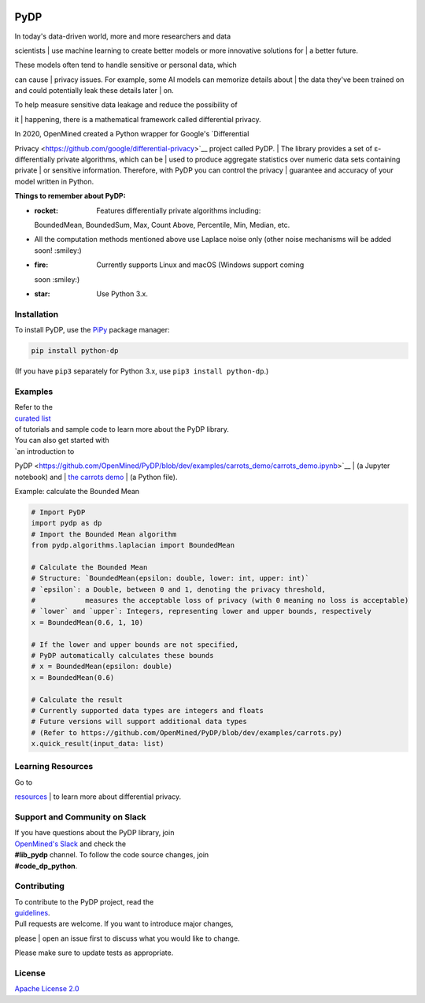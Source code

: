 | |Tests|
| |Version|
| |License|

PyDP
====

| In today's data-driven world, more and more researchers and data
scientists
| use machine learning to create better models or more innovative
solutions for
| a better future.

| These models often tend to handle sensitive or personal data, which
can cause
| privacy issues. For example, some AI models can memorize details about
| the data they've been trained on and could potentially leak these
details later
| on.

| To help measure sensitive data leakage and reduce the possibility of
it
| happening, there is a mathematical framework called differential
privacy.

| In 2020, OpenMined created a Python wrapper for Google's `Differential
Privacy <https://github.com/google/differential-privacy>`__ project
called PyDP.
| The library provides a set of ε-differentially private algorithms,
which can be
| used to produce aggregate statistics over numeric data sets containing
private
| or sensitive information. Therefore, with PyDP you can control the
privacy
| guarantee and accuracy of your model written in Python.

**Things to remember about PyDP:**

-  :rocket: Features differentially private algorithms including:
   BoundedMean,
   BoundedSum, Max, Count Above, Percentile, Min, Median, etc.
-  All the computation methods mentioned above use Laplace noise only
   (other
   noise mechanisms will be added soon! :smiley:)
-  :fire: Currently supports Linux and macOS (Windows support coming
   soon
   :smiley:)
-  :star: Use Python 3.x.

Installation
------------

To install PyDP, use the `PiPy <https://pip.pypa.io/en/stable/>`__
package manager:

.. code:: bash

    pip install python-dp

(If you have ``pip3`` separately for Python 3.x, use
``pip3 install python-dp``.)

Examples
--------

| Refer to the
| `curated list <https://github.com/OpenMined/PyDP/tree/dev/examples>`__
| of tutorials and sample code to learn more about the PyDP library.

| You can also get started with
| `an introduction to
PyDP <https://github.com/OpenMined/PyDP/blob/dev/examples/carrots_demo/carrots_demo.ipynb>`__
| (a Jupyter notebook) and
| `the carrots
demo <https://github.com/OpenMined/PyDP/blob/dev/examples/carrots_demo/carrots.py>`__
| (a Python file).

Example: calculate the Bounded Mean

.. code:: python

    # Import PyDP
    import pydp as dp
    # Import the Bounded Mean algorithm
    from pydp.algorithms.laplacian import BoundedMean

    # Calculate the Bounded Mean
    # Structure: `BoundedMean(epsilon: double, lower: int, upper: int)`
    # `epsilon`: a Double, between 0 and 1, denoting the privacy threshold,
    #            measures the acceptable loss of privacy (with 0 meaning no loss is acceptable)
    # `lower` and `upper`: Integers, representing lower and upper bounds, respectively
    x = BoundedMean(0.6, 1, 10)

    # If the lower and upper bounds are not specified,
    # PyDP automatically calculates these bounds
    # x = BoundedMean(epsilon: double)
    x = BoundedMean(0.6)

    # Calculate the result
    # Currently supported data types are integers and floats
    # Future versions will support additional data types
    # (Refer to https://github.com/OpenMined/PyDP/blob/dev/examples/carrots.py)
    x.quick_result(input_data: list)

Learning Resources
------------------

| Go to
`resources <https://github.com/OpenMined/PyDP/blob/dev/resources.md>`__
| to learn more about differential privacy.

Support and Community on Slack
------------------------------

| If you have questions about the PyDP library, join
| `OpenMined's Slack <https://slack.openmined.org>`__ and check the
| **#lib\_pydp** channel. To follow the code source changes, join
| **#code\_dp\_python**.

Contributing
------------

| To contribute to the PyDP project, read the
| `guidelines <https://github.com/OpenMined/PyDP/blob/dev/contributing.md>`__.

| Pull requests are welcome. If you want to introduce major changes,
please
| open an issue first to discuss what you would like to change.

Please make sure to update tests as appropriate.

.. raw:: html

   <!-- ## Contributors -->

License
-------

`Apache License 2.0 <https://choosealicense.com/licenses/apache-2.0/>`__

.. |Tests| image:: https://img.shields.io/github/workflow/status/OpenMined/PyDP/Tests
.. |Version| image:: https://img.shields.io/github/v/tag/OpenMined/PyDP?color=green&label=pypi
.. |License| image:: https://img.shields.io/github/license/OpenMined/PyDP
